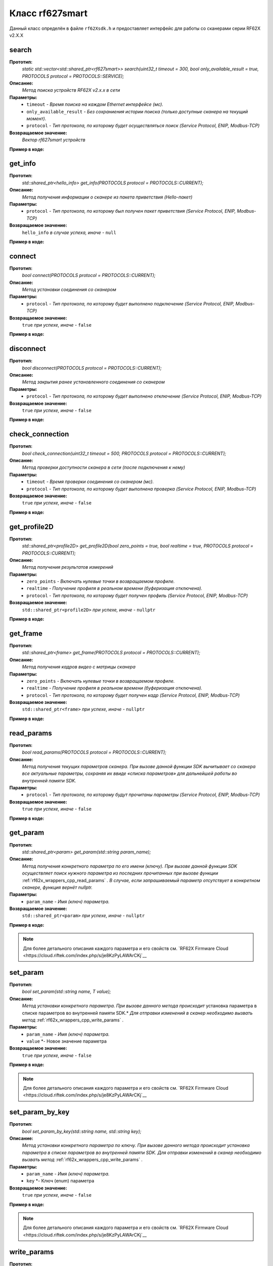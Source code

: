 

.. _rf62x_wrappers_description_cpp_rf627old:

*******************************************************************************
Класс rf627smart
*******************************************************************************

Данный класс определён в файле ``rf62Xsdk.h`` и предоставляет интерфейс 
для работы со сканерами серии RF62X v2.X.X


**search**
===============================================================================

**Прототип:**
   *static std::vector<std::shared_ptr<rf627smart>> search(uint32_t timeout = 300, bool only_available_result = true, PROTOCOLS protocol = PROTOCOLS::SERVICE);*

**Описание:**
   *Метод поиска устройств RF62X v2.x.x в сети* 

**Параметры:**
   - ``timeout`` *- Время поиска на каждом Ethernet интерфейсе (мс).*
   - ``only_available_result`` *- Без сохраниения истории поиска (только доступные сканера на текущий момент).*
   - ``protocol`` *- Тип протокола, по которому будет осуществляться поиск (Service Protocol, ENIP, Modbus-TCP)*

**Возвращаемое значение:**
   *Вектор rf627smart устройств*

**Пример в коде:**

.. code-block:: cpp
   :emphasize-lines: 35

   /** @file rf62Xsdk.h */

   /**
    * @brief search - Search for RF627smart devices over network
    *
    * @param timeout Search timeout[ms] for each Ethernet interface 
    * @param only_available_result Without saving search history
    * @param protocol Protocol's type (Service Protocol, ENIP, Modbus-TCP)
    * 
    * @return vector of rf627smart devices
    */
   static std::vector<std::shared_ptr<rf627smart>> search(
           uint32_t timeout = 300, bool only_available_result = true,
           PROTOCOLS protocol = PROTOCOLS::SERVICE);

   ------------------------------------------------------------------------------

   /** @file main.cpp */

   #include <string>
   #include <iostream>

   #include "rf62Xsdk.h"
   #include "rf62Xtypes.h"

   int main()
   {

      // Initialize sdk library
      sdk_init();

      // Create value for scanners vector's type
      std::vector<std::shared_ptr<rf627smart>> list;
      // Search for rf627smart devices over network
      list = rf627smart::search(500);

      // Print count of discovered rf627smart in network
      std::cout << "Was found\t: " << list.size() << " RF627-Smart";
      
      // some code...

   }

**get_info**
===============================================================================

**Прототип:**
   *std::shared_ptr<hello_info> get_info(PROTOCOLS protocol = PROTOCOLS::CURRENT);*

**Описание:**
   *Метод получения информации о сканере из пакета приветствия (Hello-пакет)* 

**Параметры:**
   - ``protocol`` *- Тип протокола, по которому был получен пакет приветствия (Service Protocol, ENIP, Modbus-TCP)*

**Возвращаемое значение:**
   ``hello_info`` *в случае успеха, иначе -* ``null``

**Пример в коде:**

.. code-block:: cpp
   :emphasize-lines: 41-60

   /** @file rf62Xsdk.h */

   /**
    * @brief get_info - Get information about scanner from hello packet
    *
    * @param protocol Protocol's type (Service Protocol, ENIP, Modbus-TCP)
    *
    * @return hello_info on success, else - nullptr
    */
   std::shared_ptr<hello_info> get_info(
           PROTOCOLS protocol = PROTOCOLS::CURRENT);

   ------------------------------------------------------------------------------

   /** @file main.cpp */

   #include <string>
   #include <iostream>

   #include "rf62Xsdk.h"
   #include "rf62Xtypes.h"

   int main()
   {

      // Initialize sdk library
      sdk_init();

      // Create value for scanners vector's type
      std::vector<std::shared_ptr<rf627smart>> list;
      // Search for rf627smart devices over network
      list = rf627smart::search(500);

      // Print count of discovered rf627smart in network by Service Protocol
      std::cout << "Was found\t: "<<list.size()<<" RF627-Smart"<< std::endl;
      std::cout << "=========================================" << std::endl;


      for (size_t i = 0; i < list.size(); i++)
      {
         std::shared_ptr<hello_info> info = list[i]->get_info();

         std::cout << "\n\nID scanner's list: " << i               << std::endl;
         std::cout << "-----------------------------------------"  << std::endl;
         std::cout << "Device information: "                       << std::endl;
         std::cout << "* Name  \t: "   << info->device_name()      << std::endl;
         std::cout << "* Serial\t: "   << info->serial_number()    << std::endl;
         std::cout << "* IP Addr\t: "  << info->ip_address()       << std::endl;
         std::cout << "* MAC Addr\t: " << info->mac_address()      << std::endl;

         std::cout << "\nWorking ranges: "                         << std::endl;
         std::cout << "* Zsmr, mm\t: " << info->z_smr()            << std::endl;
         std::cout << "* Zmr , mm\t: " << info->z_mr()             << std::endl;
         std::cout << "* Xsmr, mm\t: " << info->x_smr()            << std::endl;
         std::cout << "* Xemr, mm\t: " << info->x_emr()            << std::endl;

         std::cout << "\nVersions: "                               << std::endl;
         std::cout << "* Firmware\t: " << info->firmware_version() << std::endl;
         std::cout << "* Hardware\t: " << info->hardware_version() << std::endl;
         std::cout << "-----------------------------------------"  << std::endl;
      }
      
      // some code...
   }

**connect**
===============================================================================

**Прототип:**
   *bool connect(PROTOCOLS protocol = PROTOCOLS::CURRENT);*

**Описание:**
   *Метод установки соединения со сканером* 

**Параметры:**
   - ``protocol`` *- Тип протокола, по которому будет выполнено подключение (Service Protocol, ENIP, Modbus-TCP)*

**Возвращаемое значение:**
   ``true`` *при успехе, иначе -* ``false``

**Пример в коде:**

.. code-block:: cpp
   :emphasize-lines: 42-47

   /** @file rf62Xsdk.h */

   /**
    * @brief connect - Establish connection to the RF627old device
    * 
    * @param protocol Protocol's type (Service Protocol, ENIP, Modbus-TCP)
    * 
    * @return true on success, else - false
    */
    bool connect(PROTOCOLS protocol = PROTOCOLS::CURRENT);

   ------------------------------------------------------------------------------

   /** @file main.cpp */

   #include <string>
   #include <iostream>

   #include "rf62Xsdk.h"
   #include "rf62Xtypes.h"

   int main()
   {

      // Initialize sdk library
      sdk_init();

      // Create value for scanners vector's type
      std::vector<std::shared_ptr<rf627smart>> list;
      // Search for rf627smart devices over network
      list = rf627smart::search(500);

      // Print count of discovered rf627smart in network by Service Protocol
      std::cout << "Was found\t: "<<list.size()<<" RF627-Smart"<< std::endl;
      std::cout << "=========================================" << std::endl;


      for (size_t i = 0; i < list.size(); i++)
      {
         std::shared_ptr<rf627smart> scanner = list[i];
         
         // Establish connection to the RF627 device by Service Protocol.
         bool isConnected = scanner->connect();
         if (!isConnected){
            std::cout << "Failed to connect to scanner!" << std::endl;
            continue;
         }

         // some actions with scanner...

      }
   }

**disconnect**
===============================================================================

**Прототип:**
   *bool disconnect(PROTOCOLS protocol = PROTOCOLS::CURRENT);*

**Описание:**
   *Метод закрытия ранее установленного соединения со сканером* 

**Параметры:**
   - ``protocol`` *- Тип протокола, по которому будет выполнено отключение (Service Protocol, ENIP, Modbus-TCP)*

**Возвращаемое значение:**
   ``true`` *при успехе, иначе -* ``false``

**Пример в коде:**

.. code-block:: cpp
   :emphasize-lines: 45

   /** @file rf62Xsdk.h */

   /**
    * @brief disconnect - Close connection to the device
    *
    * @param protocol Protocol's type (Service Protocol, ENIP, Modbus-TCP)
    *
    * @return true on success, else - false
    */
    bool disconnect(PROTOCOLS protocol = PROTOCOLS::CURRENT);

   ------------------------------------------------------------------------------

   /** @file main.cpp */

   #include <string>
   #include <iostream>

   #include "rf62Xsdk.h"
   #include "rf62Xtypes.h"

   int main()
   {

      // Initialize sdk library
      sdk_init();

      // Search for rf627smart devices over network
      std::vector<std::shared_ptr<rf627smart>> list = rf627smart::search();

      for (size_t i = 0; i < list.size(); i++)
      {
         std::shared_ptr<rf627smart> scanner = list[i];
         
         // Establish connection to the RF627 device by Service Protocol.
         bool isConnected = scanner->connect();
         if (!isConnected){
            std::cout << "Failed to connect to scanner!" << std::endl;
            continue;
         }

         // some actions with scanner...

         // Disconnect from scanner.
        scanner->disconnect();
      }
   }


**check_connection**
===============================================================================

**Прототип:**
   *bool check_connection(uint32_t timeout = 500, PROTOCOLS protocol = PROTOCOLS::CURRENT);*

**Описание:**
   *Метод проверки доступности сканера в сети (после подключения к нему)* 

**Параметры:**
   - ``timeout`` *- Время проверки соединения со сканером (мс).*
   - ``protocol`` *- Тип протокола, по которому будет выполнена проверка (Service Protocol, ENIP, Modbus-TCP)*

**Возвращаемое значение:**
   ``true`` *при успехе, иначе -* ``false``

**Пример в коде:**

.. code-block:: cpp
   :emphasize-lines: 45

   /** @file rf62Xsdk.h */

   /**
    * @brief check_connection - Сheck the connection with the
    * RF627smart device
    *
    * @param timeout Connection check timeout
    * @param protocol Protocol's type (Service Protocol, ENIP, Modbus-TCP)
    *
    * @return true on success, else - false
    */
   bool check_connection(
           uint32_t timeout = 500, PROTOCOLS protocol = PROTOCOLS::CURRENT);

   ------------------------------------------------------------------------------

   /** @file main.cpp */

   #include <string>
   #include <iostream>

   #include "rf62Xsdk.h"
   #include "rf62Xtypes.h"

   int main()
   {

      // Initialize sdk library
      sdk_init();

      // Search for rf627smart devices over network
      std::vector<std::shared_ptr<rf627smart>> list = rf627smart::search();

      for (size_t i = 0; i < list.size(); i++)
      {
         std::shared_ptr<rf627smart> scanner = list[i];
         
         // Establish connection to the RF627 device by Service Protocol.
         bool isConnected = scanner->connect();
         if (!isConnected){
            std::cout << "Failed to connect to scanner!" << std::endl;
            continue;
         }

         bool isAvailable = scanner->check_connection(300);
         if (!isAvailable){
            std::cout << "Scanner is not available now, "
                      << "please call back later!" << std::endl;
            continue;
         }

         // some actions with scanner...
      }
   }
 
**get_profile2D**
===============================================================================

**Прототип:**
   *std::shared_ptr<profile2D> get_profile2D(bool zero_points = true, bool realtime = true, PROTOCOLS protocol = PROTOCOLS::CURRENT);*

**Описание:**
   *Метод получения результатов измерений* 

**Параметры:**
   - ``zero_points`` *- Включать нулевые точки в возвращаемом профиле.*
   - ``realtime`` *- Получение профиля в реальном времени (буферизация отключена).*
   - ``protocol`` *- Тип протокола, по которому будет получен профиль (Service Protocol, ENIP, Modbus-TCP)*

**Возвращаемое значение:**
   ``std::shared_ptr<profile2D>`` *при успехе, иначе -* ``nullptr``

**Пример в коде:**

.. code-block:: cpp
   :emphasize-lines: 42-53

   /** @file rf62Xsdk.h */

   /**
    * @brief get_profile2D - Get 2D measurement from scanner's data stream
    *
    * @param zero_points Enable zero points in return profile2D
    * @param realtime Enable getting profile in real time (buffering is disabled)
    * @param protocol Protocol's type (Service Protocol, ENIP, Modbus-TCP)
    *
    * @return profile2D if success, else - nullptr
    */
   std::shared_ptr<profile2D> get_profile2D(
           bool zero_points = true, bool realtime = true,
           PROTOCOLS protocol = PROTOCOLS::CURRENT);

   ------------------------------------------------------------------------------

   /** @file main.cpp */

   #include <string>
   #include <iostream>

   #include "rf62Xsdk.h"
   #include "rf62Xtypes.h"

   int main()
   {

      // Initialize sdk library
      sdk_init();

      // Search for rf627smart devices over network
      std::vector<std::shared_ptr<rf627smart>> list = rf627smart::search();

      for (size_t i = 0; i < list.size(); i++)
      {
         std::shared_ptr<rf627smart> scanner = list[i];
         
         // Establish connection to the RF627 device by Service Protocol.
         bool isConnected = scanner->connect();
         if (isConnected) {
            bool zero_points = true;
            bool realtime = true;
            std::shared_ptr<profile2D> profile = nullptr;
            
            // Get profile from scanner
            profile = scanner->get_profile2D(zero_points, realtime);
            if (profile != nullptr) {
               std::cout << "Profile was successfully received!" << std::endl;
               // some actions with profile...
            }else
               std::cout << "Profile was not received!" << std::endl;
         }
         // some code...
      }
   }

**get_frame**
===============================================================================

**Прототип:**
   *std::shared_ptr<frame> get_frame(PROTOCOLS protocol = PROTOCOLS::CURRENT);*

**Описание:**
   *Метод получения кадров видео с матрицы сканера* 

**Параметры:**
   - ``zero_points`` *- Включать нулевые точки в возвращаемом профиле.*
   - ``realtime`` *- Получение профиля в реальном времени (буферизация отключена).*
   - ``protocol`` *- Тип протокола, по которому будет получен кадр (Service Protocol, ENIP, Modbus-TCP)*

**Возвращаемое значение:**
   ``std::shared_ptr<frame>`` *при успехе, иначе -* ``nullptr``

**Пример в коде:**

.. code-block:: cpp
   :emphasize-lines: 38-44

   /** @file rf62Xsdk.h */

   /**
    * @brief get_frame - Get RAW frame from scanner
    *
    * @param protocol Protocol's type (Service Protocol, ENIP, Modbus-TCP)
    *
    * @return frame if success, else - null
    */
   std::shared_ptr<frame> get_frame(PROTOCOLS protocol = PROTOCOLS::CURRENT);

   ------------------------------------------------------------------------------

   /** @file main.cpp */

   #include <string>
   #include <iostream>

   #include "rf62Xsdk.h"
   #include "rf62Xtypes.h"

   int main()
   {

      // Initialize sdk library
      sdk_init();

      // Search for rf627smart devices over network
      std::vector<std::shared_ptr<rf627smart>> list = rf627smart::search();

      for (size_t i = 0; i < list.size(); i++)
      {
         std::shared_ptr<rf627smart> scanner = list[i];
         
         // Establish connection to the RF627 device by Service Protocol.
         bool isConnected = scanner->connect();
         if (isConnected) {
            // Get Frame from scanner.
            std::shared_ptr<frame> frame = scanner->get_frame();
            if (frame != nullptr) {
               std::cout << "Frame was successfully received!" << std::endl;
               // some actions with profile...
            }else
               std::cout << "Frame was not received!" << std::endl;
         }
         // some code...
      }
   }

.. _rf62x_wrappers_cpp_read_params:

**read_params**
===============================================================================

**Прототип:**
   *bool read_params(PROTOCOLS protocol = PROTOCOLS::CURRENT);*

**Описание:**
   *Метод получения текущих параметров сканера. При вызове данной функции SDK вычитывает*
   *со сканера все актуальные параметры, сохраняя их ввиде «списка параметров» для дальнейшей*
   *работы во внутренней памяти SDK.* 

**Параметры:**
   - ``protocol`` *- Тип протокола, по которому будут прочитаны параметры (Service Protocol, ENIP, Modbus-TCP)*

**Возвращаемое значение:**
   ``true`` *при успехе, иначе -* ``false``

**Пример в коде:**

.. code-block:: cpp
   :emphasize-lines: 38-44

   /** @file rf62Xsdk.h */

   /**
    * @brief read_params - Read parameters from device to
    * internal SDK memory
    *
    * @param protocol Protocol's type (Service Protocol, ENIP, Modbus-TCP)
    *
    * @return true on success, else - false
    */
   bool read_params(PROTOCOLS protocol = PROTOCOLS::CURRENT);

   ------------------------------------------------------------------------------

   /** @file main.cpp */

   #include <string>
   #include <iostream>

   #include "rf62Xsdk.h"
   #include "rf62Xtypes.h"

   int main()
   {

      // Initialize sdk library
      sdk_init();

      // Search for rf627smart devices over network
      std::vector<std::shared_ptr<rf627smart>> list = rf627smart::search();

      for (size_t i = 0; i < list.size(); i++)
      {
         std::shared_ptr<rf627smart> scanner = list[i];
         
         // Establish connection to the RF627 device by Service Protocol.
         bool isConnected = scanner->connect();
         if (isConnected) {
            // read params from RF627 device by Service Protocol.
            bool isRead = scanner->read_params();
            if (isRead) {
               std::cout << "Scanner parameters were read successfully!";
               // some actions with params...
            }else 
               std::cout << "Scanner parameters were not read!";
         }
      }
      // some code...
   }

**get_param**
===============================================================================

**Прототип:**
   *std::shared_ptr<param> get_param(std::string param_name);*

**Описание:**
   *Метод получения конкретного параметра по его имени (ключу). При вызове* 
   *данной функции SDK осуществляет поиск нужного параметра из последних прочитанных*
   *при вызове функции* :ref:`rf62x_wrappers_cpp_read_params` *. В случае, если* 
   *запрашиваемый параметр отсутствует в конкретном сканере, функция вернёт nullptr.* 

**Параметры:**
   - ``param_name`` *- Имя (ключ) параметра.*

**Возвращаемое значение:**
   ``std::shared_ptr<param>`` *при успехе, иначе -* ``nullptr``

**Пример в коде:**

.. code-block:: cpp
   :emphasize-lines: 40-45, 47-52

   /** @file rf62Xsdk.h */

   /**
    * @brief get_param - Get parameter by his name
    * Before using read_params() method should be called
    *
    * @param param_name Name of parameter
    *
    * @return param on success, else - null
    */
   std::shared_ptr<param> get_param(std::string param_name);

   ------------------------------------------------------------------------------

   /** @file main.cpp */

   #include <string>
   #include <iostream>

   #include "rf62Xsdk.h"
   #include "rf62Xtypes.h"

   int main()
   {

      // Initialize sdk library
      sdk_init();

      // Search for rf627smart devices over network
      std::vector<std::shared_ptr<rf627smart>> scanners = rf627smart::search();

      for (size_t i = 0; i < scanners.size(); i++)
      {
         // Establish connection.
         scanners[i]->connect();
         
         // Read params.
         scanners[i]->read_params();

         // Get parameter of Device Name
         auto name = scanners[i]->get_param("user_general_deviceName");
         if (name != nullptr) {
            std::string str_name = name->getValue<std::string>();
            std::cout << "Current Device Name \t: " << str_name << std::endl;
         }

         // Get parameter of Sensor Framerate
         auto framerate = scanner->get_param("user_sensor_framerate");
         if (framerate != nullptr) {
            uint32_t framerate_value = framerate->getValue<uint32_t>();
            std::cout<<"Current FPS\t\t: "<< framerate_value << std::endl;
         }

         // some actions with other parameters...

      }
      // some code...
   }

.. note::
   Для более детального описания каждого параметра и его свойств см. `RF62X Firmware Cloud <https://cloud.riftek.com/index.php/s/je8KzPyLAWArCKj`__

**set_param**
===============================================================================

**Прототип:**
   *bool set_param(std::string name, T value);*

**Описание:**
   *Метод установки конкретного параметра. При вызове данного метода происходит*
   установка параметра в списке параметров во внутренней памяти SDK.*
   *Для отправки изменений в сканер необходимо вызвать метод* :ref:`rf62x_wrappers_cpp_write_params` *.*

**Параметры:**
   - ``param_name`` *- Имя (ключ) параметра.*
   - ``value`` *- Новое значение параметра

**Возвращаемое значение:**
   ``true`` *при успехе, иначе -* ``false``

**Пример в коде:**

.. code-block:: cpp
   :emphasize-lines: 40, 43, 46-47

   /** @file rf62Xsdk.h */

   /**
    * @brief set_param - Set parameter
    *
    * @param name Name of parameter
    * @param value Value to set
    *
    * @return true on success, else - false
    */
   template<typename T>
   bool set_param(std::string name, T value);

   ------------------------------------------------------------------------------

   /** @file main.cpp */

   #include <string>
   #include <iostream>
   #include <vector>

   #include "rf62Xsdk.h"
   #include "rf62Xtypes.h"

   int main()
   {

      // Initialize sdk library
      sdk_init();

      // Search for rf627smart devices over network
      std::vector<std::shared_ptr<rf627smart>> scanners = rf627smart::search();

      for (size_t i = 0; i < scanners.size(); i++)
      {
         scanners[i]->connect();
         scanners[i]->read_params();

         // Set parameter of Device Name
         scanner->set_param("user_general_deviceName", "RF627 New Name");

         // Sen parameter of Sensor Framerate
         scanner->set_param("user_sensor_framerate", 100);

         // Set parameter of Device IP Addr
         std::vector<uint32_t> ip {192, 168, 1, 31};
         scanner->set_param("user_network_ip", ip);

         // some actions with other parameters...

      }
      // some code...
   }

.. note::
   Для более детального описания каждого параметра и его свойств см. `RF62X Firmware Cloud <https://cloud.riftek.com/index.php/s/je8KzPyLAWArCKj`__

**set_param_by_key**
===============================================================================

**Прототип:**
   *bool set_param_by_key(std::string name, std::string key);*

**Описание:**
   *Метод установки конкретного параметра по ключу. При вызове данного метода* 
   *происходит установка параметра в списке параметров во внутренней памяти SDK.*
   *Для отправки изменений в сканер необходимо вызвать метод* :ref:`rf62x_wrappers_cpp_write_params` *.*

**Параметры:**
   - ``param_name`` *- Имя (ключ) параметра.*
   - ``key`` *- Ключ (enum) параметра

**Возвращаемое значение:**
   ``true`` *при успехе, иначе -* ``false``

**Пример в коде:**

.. code-block:: cpp
   :emphasize-lines: 38, 42, 46

   /** @file rf62Xsdk.h */

   /**
    * @brief set_param_by_key - Set parameter from Enum
    *
    * @param name Name of parameter
    * @param key Key to set
    *
    * @return true on success, else - false
    */
   bool set_param_by_key(std::string name, std::string key);

   ------------------------------------------------------------------------------

   /** @file main.cpp */

   #include <string>
   #include <iostream>

   #include "rf62Xsdk.h"
   #include "rf62Xtypes.h"

   int main()
   {

      // Initialize sdk library
      sdk_init();

      // Search for rf627smart devices over network
      std::vector<std::shared_ptr<rf627smart>> scanners = rf627smart::search();

      for (size_t i = 0; i < scanners.size(); i++)
      {
         scanners[i]->connect();
         scanners[i]->read_params();

         // Set parameter of Laser Enabled (TRUE or FALSE)
         scanner->set_param_by_key("user_laser_enabled", "FALSE");

         // Sen parameter of Sensor sync source (SYNC_INTERNAL, 
         // SYNC_EXTERNAL, SYNC_SOFTWARE_EXT or SYNC_SOFTWARE)
         scanner->set_param_by_key("user_sensor_syncSource", "SYNC_INTERNAL");

         // Set parameter of Streams Format (DATA_FORMAT_PROFILE or 
         // DATA_FORMAT_RAW_PROFILE)
         scanner->set_param_by_key("user_streams_format", "DATA_FORMAT_PROFILE");

         // some actions with other parameters...

      }
      // some code...
   }

.. note::
   Для более детального описания каждого параметра и его свойств см. `RF62X Firmware Cloud <https://cloud.riftek.com/index.php/s/je8KzPyLAWArCKj`__

**write_params**
===============================================================================

**Прототип:**
   *bool write_params(PROTOCOLS protocol = PROTOCOLS::CURRENT);*

**Описание:**
   *Метод передачи параметров из внутренней памяти SDK в сканер.* 
   *При вызове данного метода происходит отправка изменённых параметров в сканер*

**Параметры:**
   - ``protocol`` *- Тип протокола, по которому будут отправлена команда на установку параметров (Service Protocol, ENIP, Modbus-TCP)*

**Возвращаемое значение:**
   ``true`` *при успехе, иначе -* ``false``

**Пример в коде:**

.. code-block:: cpp
   :emphasize-lines: 44-48

   /** @file rf62Xsdk.h */

   /**
    * @brief write_params - Send current parameters to device
    *
    * @param protocol Protocol's type (Service Protocol, ENIP, Modbus-TCP)
    *
    * @return true on success, else - false
    */
   bool write_params(PROTOCOLS protocol = PROTOCOLS::CURRENT);

   ------------------------------------------------------------------------------

   /** @file main.cpp */

   #include <string>
   #include <iostream>

   #include "rf62Xsdk.h"
   #include "rf62Xtypes.h"

   int main()
   {

      // Initialize sdk library
      sdk_init();

      // Search for rf627smart devices over network
      std::vector<std::shared_ptr<rf627smart>> scanners = rf627smart::search();

      for (size_t i = 0; i < scanners.size(); i++)
      {
         scanners[i]->connect();
         scanners[i]->read_params();

         // Set parameter of Device Name
         scanner->set_param("user_general_deviceName", "RF627 New Name");
         // Sen parameter of Sensor Framerate
         scanner->set_param("user_sensor_framerate", 100);

         // some actions with other parameters...

         // Apply changed parameters to the device
         bool isApplied = scanner->write_params();
         if (isApplied) 
            std::cout << "Scanner parameters were applied successfully!";
         else 
            std::cout << "Scanner parameters were not applied!";

      }
      // some code...
   }


**save_params**
===============================================================================

**Прототип:**
   *bool save_params(PROTOCOLS protocol = PROTOCOLS::CURRENT);*

**Описание:**
   *Метод сохранения параметров сканер во внутреннюю память устройства.* 
   *Сохраненные параметры также будут использоваться после перезапуске устройства* 
   *или после смены(обновления) прошивки.*

**Параметры:**
   - ``protocol`` *- Тип протокола, по которому будет отправлена команда сохранения параметров (Service Protocol, ENIP, Modbus-TCP)*

**Возвращаемое значение:**
   ``true`` *при успехе, иначе -* ``false``

**Пример в коде:**

.. code-block:: cpp
   :emphasize-lines: 45-49

   /** @file rf62Xsdk.h */

   /**
    * @brief save_params - Save changes to device's memory
    * @details The saved parameters will also be used if the device
    * is restarted or even if the firmware is updated.
    *
    * @param protocol Protocol's type (Service Protocol, ENIP, Modbus-TCP)
    *
    * @return true on success, else - false
    */
   bool save_params(PROTOCOLS protocol = PROTOCOLS::CURRENT);

   ------------------------------------------------------------------------------

   /** @file main.cpp */

   #include <string>
   #include <iostream>

   #include "rf62Xsdk.h"
   #include "rf62Xtypes.h"

   int main()
   {

      // Initialize sdk library
      sdk_init();

      // Search for rf627smart devices over network
      std::vector<std::shared_ptr<rf627smart>> scanners = rf627smart::search();

      for (size_t i = 0; i < scanners.size(); i++)
      {
         scanners[i]->connect();
         scanners[i]->read_params();

         // After changing some parameters...

         // Apply changed parameters to the device
         scanner->write_params();
         
         // Save current parameters in the device memory
         bool isSaved = scanner->save_params();
         if (isSaved) 
            std::cout << "Scanner parameters saved successfully!";
         else 
            std::cout << "Scanner parameters were not saved!";

      }
      // some code...
   }

**load_recovery_params**
===============================================================================

**Прототип:**
   *bool load_recovery_params(PROTOCOLS protocol = PROTOCOLS::CURRENT);*

**Описание:**
   *Метод загрузки значений параметров устройства из области восстановления.* 
   *Загруженные значения будут записаны в пользовательскую область*

**Параметры:**
   - ``protocol`` *- Тип протокола, по которому будет отправлена команда на восстановлениен параметров (Service Protocol, ENIP, Modbus-TCP)*

**Возвращаемое значение:**
   ``true`` *при успехе, иначе -* ``false``

**Пример в коде:**

.. code-block:: cpp
   :emphasize-lines: 37-41

   /** @file rf62Xsdk.h */

   /**
    * @brief load_recovery_params - Loading parameters from recovery area
    * @details The device will automatically reboot.
    *
    * @param protocol Protocol's type (Service Protocol, ENIP, Modbus-TCP)
    *
    * @return true on success, else - false
    */
   bool load_recovery_params(PROTOCOLS protocol = PROTOCOLS::CURRENT);

   ------------------------------------------------------------------------------

   /** @file main.cpp */

   #include <string>
   #include <iostream>

   #include "rf62Xsdk.h"
   #include "rf62Xtypes.h"

   int main()
   {

      // Initialize sdk library
      sdk_init();

      // Search for rf627smart devices over network
      std::vector<std::shared_ptr<rf627smart>> scanners = rf627smart::search();

      for (size_t i = 0; i < scanners.size(); i++)
      {
         scanners[i]->connect();
      
         // Load parameters from recovery area
         bool isLoaded = scanner->load_recovery_params();
         if (isLoaded) 
            std::cout << "Recovery parameters loaded successfully!";
         else 
            std::cout << "Recovery parameters were not loaded!";

      }
      // some code...
   }


**start_dump_recording**
===============================================================================

**Прототип:**
   *bool start_dump_recording(uint32_t count_of_profiles = 0);*

**Описание:**
   *Метод включения записи профилей во внутреннюю память устройства - запуск записи дампа.* 
   *Запись остановится, когда количество записанных профилей превысит максимально* 
   *допустимый размер дампа, или когда будет превышено количество переданного в метод параметра* 
   ``count_of_profiles`` *, или когда будет вызван метод остановки записи* :ref:`rf62x_wrappers_cpp_stop_dump_recording` *.*

**Параметры:**
   - ``count_of_profiles`` *- Количество профилей для записи дампа*

**Возвращаемое значение:**
   ``true`` *если запись началась успешно, иначе -* ``false``

**Пример в коде:**

.. code-block:: cpp
   :emphasize-lines: 45-50

   /** @file rf62Xsdk.h */

   /**
    * @brief start_dump_recording - enabling profile recording to the internal
    * memory of the device - generating a dump.
    * @details Recording will stop when the number of recorded profiles exceeds
    * the maximum allowed dump size, or when the count_of_profiles number is
    * exceeded, or when the stop_dump_recording method is called.
    *
    * @param count_of_profiles The number of profiles to record the dump:
    * if count_of_profiles == 0 - Recording will continue until the maximum
    * dump size is reached, or until recording is stopped by calling
    * the stop_dump_recording method;
    * if count_of_profiles > 0  - Recording will continue until the number
    * of recorded profiles exceeds the specified number.
    *
    * @return true if recording started successfully, else - false
    */
    bool start_dump_recording(uint32_t count_of_profiles = 0);

   ------------------------------------------------------------------------------

   /** @file main.cpp */

   #include <string>
   #include <iostream>

   #include "rf62Xsdk.h"
   #include "rf62Xtypes.h"

   int main()
   {

      // Initialize sdk library
      sdk_init();

      // Search for rf627smart devices over network
      std::vector<std::shared_ptr<rf627smart>> scanners = rf627smart::search();

      for (size_t i = 0; i < scanners.size(); i++)
      {
         scanners[i]->connect();
      
         // Start dump recording
         uint32_t count_of_profiles = 1000;
         bool isStarted = scanners[i]->start_dump_recording(count_of_profiles);
         if (isStarted) 
            std::cout << "Dump recording started...";
         else 
            std::cout << "Dump recording failed!";

         // Next steps in stop_dump_recording example...

      }
   }


**stop_dump_recording**
===============================================================================

**Прототип:**
   *bool stop_dump_recording(uint32_t& count_of_profiles);*

**Описание:**
   *Метод остановки записи профилей во внутреннюю память устройства - остановка записи дампа.* 
   
**Параметры:**
   - ``count_of_profiles`` *- Количество записанных профилей в дампе*

**Возвращаемое значение:**
   ``true`` *если запись остановлена успешно, иначе -* ``false``

**Пример в коде:**

.. code-block:: cpp
   :emphasize-lines: 44-49

   /** @file rf62Xsdk.h */

   /**
    * @brief stop_dump_recording - disabling profile recording to the internal
    * memory of the device.
    *
    * @param count_of_profiles The number of recorded profiles
    *
    * @return true if recording was stopped successfully, else - false
    */
   bool stop_dump_recording(uint32_t& count_of_profiles);

   ------------------------------------------------------------------------------

   /** @file main.cpp */

   #include <string>
   #include <iostream>
   #include <chrono>

   #include "rf62Xsdk.h"
   #include "rf62Xtypes.h"

   int main()
   {

      // Initialize sdk library
      sdk_init();

      // Search for rf627smart devices over network
      std::vector<std::shared_ptr<rf627smart>> scanners = rf627smart::search();

      for (size_t i = 0; i < scanners.size(); i++)
      {
         scanners[i]->connect();
      
         // Start dump recording
         scanners[i]->start_dump_recording();

         // Waiting 1 sec
         std::this_thread::sleep_for(std::chrono::seconds(1));
         
         // Stop dump recording
         uint32_t count_of_profiles = 0;
         bool isStopped = scanners[i]->stop_dump_recording(count_of_profiles);
         if (isStopped) 
            std::cout << "Current profiles in dump: " << count_of_profiles;
         else 
            std::cout << "Failed to stop dump recording!";

         // Next steps in get_dumps_profiles example...

      }
   }

**get_dumps_profiles**
===============================================================================

**Прототип:**
   *std::vector<std::shared_ptr<profile2D>> get_dumps_profiles(uint32_t index, uint32_t count, uint32_t timeout = 10000);*

**Описание:**
   *Метод скачивания дампа из внутренней памяти устройства* 
   
**Параметры:**
   - ``index`` *- Начальный номер запрашиваемого профиля из дампа*
   - ``count`` *- Количество скачиваемых профилей относительно начального номера* ``index``
   - ``timeout`` *- Время ожидания скачивания дампа.*

**Возвращаемое значение:**
   *Вектор профилей*

**Пример в коде:**

.. code-block:: cpp
   :emphasize-lines: 39-40, 43-48, 50-51

   /** @file rf62Xsdk.h */

   /**
    * @brief get_dumps_profiles - getting the content of the profile dump
    *
    * @param index Start number of the requested profile from memory
    * @param count The count of requested profiles
    * @param timeout Waiting time for dump download
    *
    * @return Vector profiles
    */
   std::vector<std::shared_ptr<profile2D>> get_dumps_profiles(
           uint32_t index, uint32_t count, uint32_t timeout = 10000);

   ------------------------------------------------------------------------------

   /** @file main.cpp */

   #include <string>
   #include <iostream>

   #include "rf62Xsdk.h"
   #include "rf62Xtypes.h"

   int main()
   {

      // Initialize sdk library
      sdk_init();

      // Search for rf627smart devices over network
      std::vector<std::shared_ptr<rf627smart>> scanners = rf627smart::search();

      for (size_t i = 0; i < scanners.size(); i++)
      {
         scanners[i]->connect();
      
         // Start dump recording
         uint32_t count_of_profiles = 1000;
         scanners[i]->start_dump_recording(count_of_profiles);

         // Print information about the current dump size
         uint32_t size = 0;
         do {
            scanners[i]->read_params();
            size =scanners[i]->get_param("user_dump_size")->getValue<uint32_t>();
            std::cout << "Current profiles in the dump: " << size << std::endl;
         }while(size < count_of_profiles);

         std::vector<std::shared_ptr<profile2D>> dump =
                  list[i]->get_dumps_profiles(0, count_of_profiles);

         std::cout << dump.size() << " Profiles were received! " << std::endl;

         // Next steps with dumps...

      }
   }

**start_profile_capturing**
===============================================================================

**Прототип:**
   *std::vector<std::shared_ptr<profile2D>> get_dumps_profiles(uint32_t index, uint32_t count, uint32_t timeout = 10000);*

**Описание:**
   *Метод начала выполнения измерений. Используется только в режиме запуска* 
   *программного измерения (параметр* ``user_sensor_syncSource = "SYNC_SOFTWARE"`` или ``user_sensor_syncSource = "SYNC_SOFTWARE_EXT"``
   *). При получении команды устройство запускает цикл измерения, после чего выполняется* 
   *расчет и отправляется стандартный пакет с профилем* 

   *В режиме "программного измерения" метод* :ref:`rf62x_wrappers_cpp_get_profile2D` 
   *должен использоваться с переметром* ``realtime = false`` *, чтобы избежать потери* 
   *запрашиваемых профилей.*
   
**Параметры:**
   - ``count_of_profiles`` *- Количество запрашиваемых измерений.*

**Возвращаемое значение:**
   ``true`` *если измерения запущены успешно, иначе -* ``false``

**Пример в коде:**

.. code-block:: cpp
   :emphasize-lines: 39-40, 43-48, 50-51

   /** @file rf62Xsdk.h */

   /**
    * @brief start_profile_capturing - Command to start profiles measuring.
    * @details This command is used only in the "software measurement" mode:
    * when parameter "user_sensor_syncSource" == "SYNC_SOFTWARE"
    * or "SYNC_SOFTWARE_EXT". Device starts a measurement cycle immediately
    * after receiving this command.
    * ! In "software measurement" mode the get_profile2D method must be used
    * with the realtime == false argument to avoid loss of requested profiles.
    *
    * @param count_of_profiles The count of measurements
    *
    * @return true if measuring was started successfully, else - false
    */
   bool start_profile_capturing(uint32_t count_of_profiles = 0);

   ------------------------------------------------------------------------------

   /** @file main.cpp */

   #include <string>
   #include <iostream>

   #include "rf62Xsdk.h"
   #include "rf62Xtypes.h"

   int main()
   {

      // Initialize sdk library
      sdk_init();

      // Search for rf627smart devices over network
      std::vector<std::shared_ptr<rf627smart>> scanners = rf627smart::search();

      for (size_t i = 0; i < scanners.size(); i++)
      {
         scanners[i]->connect();
      
         // Start dump recording
         uint32_t count_of_profiles = 1000;
         scanners[i]->start_dump_recording(count_of_profiles);

         // Print information about the current dump size
         uint32_t size = 0;
         do {
            scanners[i]->read_params();
            size =scanners[i]->get_param("user_dump_size")->getValue<uint32_t>();
            std::cout << "Current profiles in the dump: " << size << std::endl;
         }while(size < count_of_profiles);

         std::vector<std::shared_ptr<profile2D>> dump =
                  list[i]->get_dumps_profiles(0, count_of_profiles);

         std::cout << dump.size() << " Profiles were received! " << std::endl;

         // Next steps with dumps...

      }
   }

**reboot_device**
===============================================================================

**Прототип:**
   *bool reboot_device(PROTOCOLS protocol = PROTOCOLS::CURRENT)*

**Описание:**
   *Метод перезагрузки устройства*
   
**Параметры:**
   - ``protocol`` *- Тип протокола, по которому будет отправлена команда на перезагрузку устройства (Service Protocol, ENIP, Modbus-TCP)*

**Возвращаемое значение:**
   ``true`` *при успехе, иначе -* ``false``

**Пример в коде:**

.. code-block:: cpp
   :emphasize-lines: 37

   /** @file rf62Xsdk.h */

   /**
    * @brief reboot_device - The scanner will restart
    * 
    * @param protocol Protocol's type (Service Protocol, ENIP, Modbus-TCP)
    * 
    * @return true on success, else - false
    */
   bool reboot_device(PROTOCOLS protocol = PROTOCOLS::CURRENT);

   ------------------------------------------------------------------------------

   /** @file main.cpp */

   #include <string>
   #include <iostream>
   #include <chrono>

   #include "rf62Xsdk.h"
   #include "rf62Xtypes.h"

   int main()
   {

      // Initialize sdk library
      sdk_init();

      // Search for rf627smart devices over network
      std::vector<std::shared_ptr<rf627smart>> scanners = rf627smart::search();

      for (size_t i = 0; i < scanners.size(); i++)
      {
         scanners[i]->connect();
      
         // Start device reboot
         scanners[i]->reboot_device();
         
         // Waiting 10 sec
         std::this_thread::sleep_for(std::chrono::seconds(10));

         bool isAvailable = scanners[i]->check_connection();
         if (!isAvailable){
            std::cout << "Scanner has been successfully restarted" << std::endl;
         }

         // some other actions with scanner...

      }
   }

send_cmd()
^^^^^^^^^^^^^^^^^^^^^^^^^^^^^^^^^^^^^^^^^^^^^^^^^^^^^^^^^^^^^^^^^^^^^^^^^^^^^^^

Функция отправки команд в сканер

.. doxygenfunction:: SDK::SCANNERS::RF62X::rf627old::send_cmd(const char *, int, ...)

Для более детального описания команд и их свойств см. :ref:`rf62x_more_description_commands`